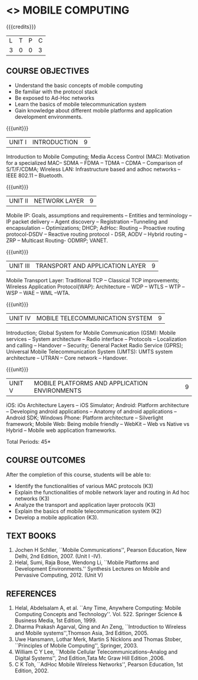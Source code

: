 * <<<702>>> MOBILE COMPUTING
:properties:
:author: Dr. V. S. Felix Enigo and Ms. A. Beulah
:end:

#+startup: showall


{{{credits}}}
| L | T | P | C |
| 3 | 0 | 0 | 3 |


#+begin_comment
1. Fifth unit is new unit. All other units are already discussed in AU-2017.
2. For changes, see the individual units.
3. This subject is not offered under M.E syllabus.
4. Five Course outcomes specified and aligned with units.
5. Done.
#+end_comment



** COURSE OBJECTIVES
- Understand the basic concepts of mobile computing
- Be familiar with the protocol stack
- Be exposed to Ad-Hoc networks
- Learn the basics of mobile telecommunication system
- Gain knowledge about different mobile platforms and application development environments.

{{{unit}}}
|UNIT I | INTRODUCTION | 9 |
Introduction to Mobile Computing; Media Access Control (MAC): Motivation for a specialized MAC-- SDMA -- FDMA -- TDMA -- CDMA -- 
Comparison of S/T/F/CDMA; Wireless LAN: Infrastructure based and adhoc networks -- IEEE 802.11 -- Bluetooth.

#+begin_comment
Retain
	MAC Protocols
Inclusion
	Wireless LAN - students should know there are two types of WLAN  
Removal
 Since multiplexing and spread spectrum have been already studied in Principles of Communication (Unit I and II) III semester in Autonomous Syllabus, it is removed
 Applications of Mobile Computing, Generations of Mobile Communication covered in Introduction, it is not mentioned in the syllabus.
#+end_comment
 
{{{unit}}}
|UNIT II | NETWORK LAYER | 9 |
Mobile IP: Goals, assumptions and requirements -- Entities and terminology -- IP packet delivery -- 
Agent discovery -- Registration --Tunneling and encapsulation -- Optimizations; DHCP; AdHoc: Routing -- 
Proactive routing protocol-DSDV -- Reactive routing protocol - DSR, AODV --  Hybrid routing –ZRP -- Multicast Routing- ODMRP; VANET.


#+begin_comment
In order to learn layer wise for better understanding, we have shifted Unit III and Unit IV of AU R-17 to Unit II and Unit III . Hence Unit II of AU-R-17 moved to Unit IV.

Hence, the changes of Unit II is compared with Unit III of AU R-17.

Retain
	Mobile IP and Adhoc Routing
Removal
 	Security is vast - if included it will be overdumped, so it is removed
#+end_comment
 

{{{unit}}}
| UNIT III | TRANSPORT AND APPLICATION LAYER | 9 |
Mobile Transport Layer: Traditional TCP -- Classical TCP improvements; Wireless Application Protocol(WAP): 
Architecture -- WDP -- WTLS -- WTP --WSP -- WAE -- WML --WTA.


{{{unit}}}
|UNIT IV | MOBILE TELECOMMUNICATION SYSTEM | 9 |
Introduction; Global System for Mobile Communication (GSM): Mobile services -- System architecture -- Radio interface -- Protocols -- Localization and calling -- Handover -- Security; General Packet Radio Service (GPRS); Universal Mobile Telecommunication System (UMTS): UMTS system architecture -- UTRAN -- Core network -- Handover.

#+begin_comment

Retain
	GSM, GPRS, UMTS
 	Frequency Allocation, Routing, Mobility Management in AU R-17 is covered in different topics name such as Radio Interface,     
	Localization & Calling and Handover.
Removed 
	Security in UMTS is removed due to vastness of the portion.
	
#+end_comment


{{{unit}}}
|UNIT V | MOBILE PLATFORMS AND APPLICATION ENVIRONMENTS | 9 |
iOS: iOs Architecture Layers -- iOS Simulator; Android: Platform architecture -- Developing android applications -- Anatomy of android applications -- Android SDK; Windows Phone: Platform architecture -- Silverlight framework; Mobile Web: Being mobile friendly -- WebKit -- Web vs Native vs Hybrid -- Mobile web application frameworks.

#+begin_comment

To meet the industry needs, the whole unit has been re-framed
	
#+end_comment



\hfill *Total Periods: 45*

** COURSE OUTCOMES
After the completion of this course, students will be able to: 
- Identify the functionalities of various MAC protocols (K3)
- Explain the functionalities of mobile network layer and routing in Ad hoc networks (K3)
- Analyze the transport and application layer protocols (K3)
- Explain the basics of mobile telecommunication system (K2)
- Develop a mobile application (K3).

** TEXT BOOKS
1. Jochen H Schller, ``Mobile Communications'',  Pearson Education, New Delhi, 2nd Edition, 2007. (Unit I -IV).
2. Helal, Sumi, Raja Bose, Wendong Li, ``Mobile Platforms and   Development Environments.'' Synthesis Lectures on Mobile and
   Pervasive Computing, 2012. (Unit V)

** REFERENCES
1. Helal, Abdelsalam A, et al. ``Any Time, Anywhere Computing: Mobile Computing Concepts and Technology''. Vol. 522. Springer Science & Business Media, 1st Edition, 1999.
2. Dharma Prakash Agarval, Qing and An Zeng, ``Introduction to Wireless and Mobile systems'',Thomson Asia,  3rd Edition, 2005.
3. Uwe Hansmann, Lothar Merk, Martin S Nicklons and Thomas Stober,  ``Principles of Mobile Computing'', Springer, 2003.
4. William C Y Lee, ``Mobile Cellular Telecommunications--Analog and  Digital Systems'', 2nd Edition,Tata Mc Graw Hill Edition ,2006.
5. C K Toh, ``AdHoc Mobile Wireless Networks'',  Pearson  Education, 1st Edition, 2002.





